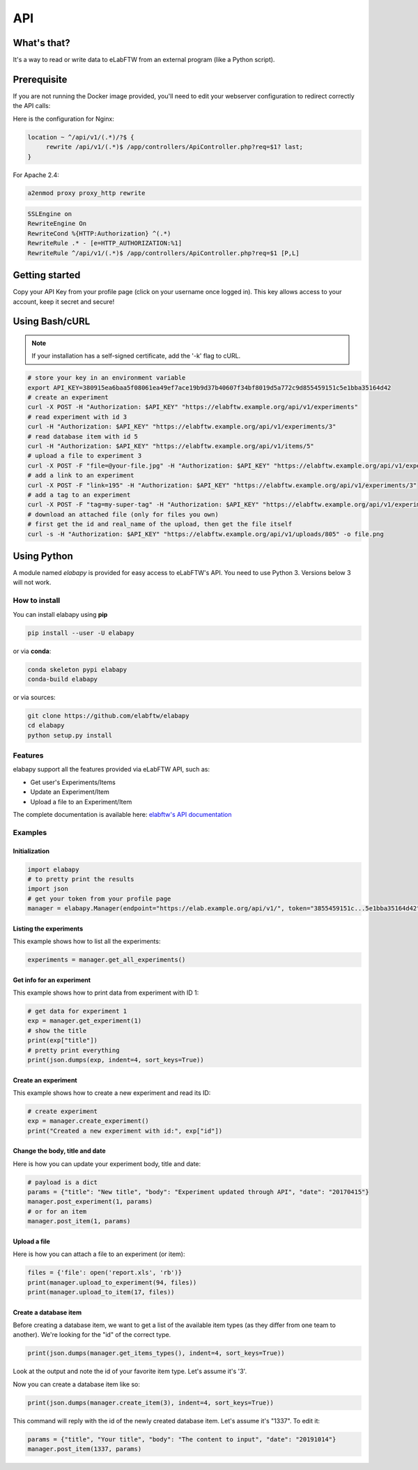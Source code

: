 .. _api:

API
===

What's that?
------------

It's a way to read or write data to eLabFTW from an external program (like a Python script).

Prerequisite
------------

If you are not running the Docker image provided, you'll need to edit your webserver configuration to redirect correctly the API calls:

Here is the configuration for Nginx:

.. code-block:: nginx

    location ~ ^/api/v1/(.*)/?$ {
         rewrite /api/v1/(.*)$ /app/controllers/ApiController.php?req=$1? last;
    }


For Apache 2.4:

.. code-block:: bash

    a2enmod proxy proxy_http rewrite

.. code-block:: apache

    SSLEngine on
    RewriteEngine On
    RewriteCond %{HTTP:Authorization} ^(.*)
    RewriteRule .* - [e=HTTP_AUTHORIZATION:%1]
    RewriteRule ^/api/v1/(.*)$ /app/controllers/ApiController.php?req=$1 [P,L]

Getting started
---------------

Copy your API Key from your profile page (click on your username once logged in). This key allows access to your account, keep it secret and secure!

Using Bash/cURL
---------------

.. note:: If your installation has a self-signed certificate, add the '-k' flag to cURL.

.. code-block:: bash

    # store your key in an environment variable
    export API_KEY=380915ea6baa5f08061ea49ef7ace19b9d37b40607f34bf8019d5a772c9d855459151c5e1bba35164d42
    # create an experiment
    curl -X POST -H "Authorization: $API_KEY" "https://elabftw.example.org/api/v1/experiments"
    # read experiment with id 3
    curl -H "Authorization: $API_KEY" "https://elabftw.example.org/api/v1/experiments/3"
    # read database item with id 5
    curl -H "Authorization: $API_KEY" "https://elabftw.example.org/api/v1/items/5"
    # upload a file to experiment 3
    curl -X POST -F "file=@your-file.jpg" -H "Authorization: $API_KEY" "https://elabftw.example.org/api/v1/experiments/3"
    # add a link to an experiment
    curl -X POST -F "link=195" -H "Authorization: $API_KEY" "https://elabftw.example.org/api/v1/experiments/3"
    # add a tag to an experiment
    curl -X POST -F "tag=my-super-tag" -H "Authorization: $API_KEY" "https://elabftw.example.org/api/v1/experiments/3"
    # download an attached file (only for files you own)
    # first get the id and real_name of the upload, then get the file itself
    curl -s -H "Authorization: $API_KEY" "https://elabftw.example.org/api/v1/uploads/805" -o file.png


Using Python
------------

A module named `elabapy` is provided for easy access to eLabFTW's API. You need to use Python 3. Versions below 3 will not work.

How to install
``````````````

You can install elabapy using **pip**

.. code-block:: bash

    pip install --user -U elabapy

or via **conda**:

.. code-block:: bash

    conda skeleton pypi elabapy
    conda-build elabapy

or via sources:

.. code-block:: bash

    git clone https://github.com/elabftw/elabapy
    cd elabapy
    python setup.py install


Features
````````

elabapy support all the features provided via
eLabFTW API, such as:

-  Get user's Experiments/Items
-  Update an Experiment/Item
-  Upload a file to an Experiment/Item

The complete documentation is available here: `elabftw's API documentation <https://doc.elabftw.net/api/>`_

Examples
````````

Initialization
^^^^^^^^^^^^^^

.. code-block:: python

    import elabapy
    # to pretty print the results
    import json
    # get your token from your profile page
    manager = elabapy.Manager(endpoint="https://elab.example.org/api/v1/", token="3855459151c...5e1bba35164d42")

Listing the experiments
^^^^^^^^^^^^^^^^^^^^^^^

This example shows how to list all the experiments:

.. code-block:: python

    experiments = manager.get_all_experiments()

Get info for an experiment
^^^^^^^^^^^^^^^^^^^^^^^^^^

This example shows how to print data from experiment with ID 1:

.. code-block:: python

    # get data for experiment 1
    exp = manager.get_experiment(1)
    # show the title
    print(exp["title"])
    # pretty print everything
    print(json.dumps(exp, indent=4, sort_keys=True))

Create an experiment
^^^^^^^^^^^^^^^^^^^^

This example shows how to create a new experiment and read its ID:

.. code-block:: python

    # create experiment
    exp = manager.create_experiment()
    print("Created a new experiment with id:", exp["id"])

Change the body, title and date
^^^^^^^^^^^^^^^^^^^^^^^^^^^^^^^

Here is how you can update your experiment body, title and date:

.. code-block:: python

    # payload is a dict
    params = {"title": "New title", "body": "Experiment updated through API", "date": "20170415"}
    manager.post_experiment(1, params)
    # or for an item
    manager.post_item(1, params)

Upload a file
^^^^^^^^^^^^^

Here is how you can attach a file to an experiment (or item):

.. code-block:: python

    files = {'file': open('report.xls', 'rb')}
    print(manager.upload_to_experiment(94, files))
    print(manager.upload_to_item(17, files))

Create a database item
^^^^^^^^^^^^^^^^^^^^^^

Before creating a database item, we want to get a list of the available item types (as they differ from one team to another). We're looking for the "id" of the correct type.

.. code-block:: python

    print(json.dumps(manager.get_items_types(), indent=4, sort_keys=True))

Look at the output and note the id of your favorite item type. Let's assume it's '3'.

Now you can create a database item like so:

.. code-block:: python

    print(json.dumps(manager.create_item(3), indent=4, sort_keys=True))

This command will reply with the id of the newly created database item. Let's assume it's "1337". To edit it:

.. code-block:: python

    params = {"title", "Your title", "body": "The content to input", "date": "20191014"}
    manager.post_item(1337, params)

